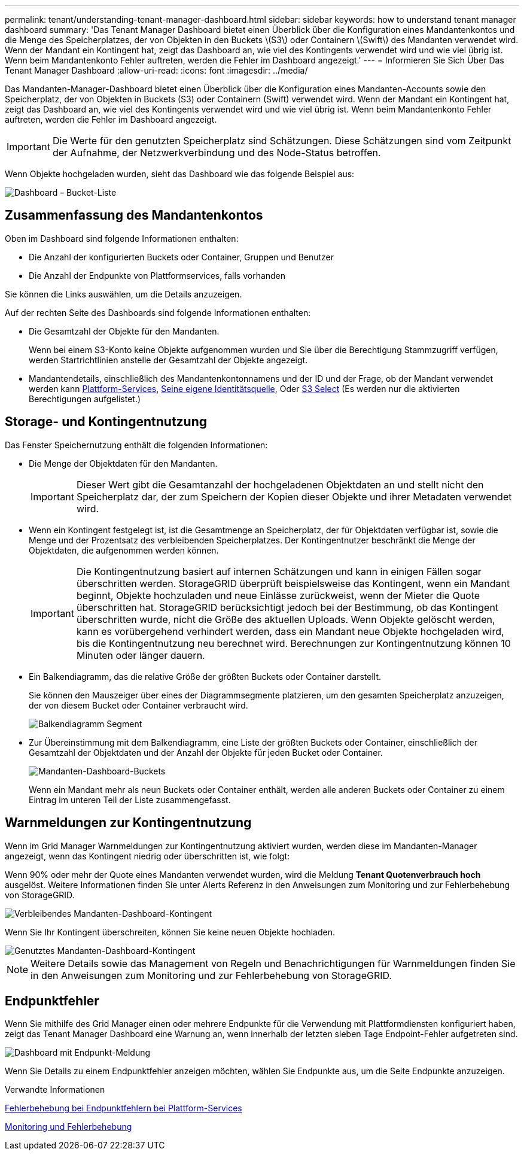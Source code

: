 ---
permalink: tenant/understanding-tenant-manager-dashboard.html 
sidebar: sidebar 
keywords: how to understand tenant manager dashboard 
summary: 'Das Tenant Manager Dashboard bietet einen Überblick über die Konfiguration eines Mandantenkontos und die Menge des Speicherplatzes, der von Objekten in den Buckets \(S3\) oder Containern \(Swift\) des Mandanten verwendet wird. Wenn der Mandant ein Kontingent hat, zeigt das Dashboard an, wie viel des Kontingents verwendet wird und wie viel übrig ist. Wenn beim Mandantenkonto Fehler auftreten, werden die Fehler im Dashboard angezeigt.' 
---
= Informieren Sie Sich Über Das Tenant Manager Dashboard
:allow-uri-read: 
:icons: font
:imagesdir: ../media/


[role="lead"]
Das Mandanten-Manager-Dashboard bietet einen Überblick über die Konfiguration eines Mandanten-Accounts sowie den Speicherplatz, der von Objekten in Buckets (S3) oder Containern (Swift) verwendet wird. Wenn der Mandant ein Kontingent hat, zeigt das Dashboard an, wie viel des Kontingents verwendet wird und wie viel übrig ist. Wenn beim Mandantenkonto Fehler auftreten, werden die Fehler im Dashboard angezeigt.


IMPORTANT: Die Werte für den genutzten Speicherplatz sind Schätzungen. Diese Schätzungen sind vom Zeitpunkt der Aufnahme, der Netzwerkverbindung und des Node-Status betroffen.

Wenn Objekte hochgeladen wurden, sieht das Dashboard wie das folgende Beispiel aus:

image::../media/tenant_dashboard_with_buckets.png[Dashboard – Bucket-Liste]



== Zusammenfassung des Mandantenkontos

Oben im Dashboard sind folgende Informationen enthalten:

* Die Anzahl der konfigurierten Buckets oder Container, Gruppen und Benutzer
* Die Anzahl der Endpunkte von Plattformservices, falls vorhanden


Sie können die Links auswählen, um die Details anzuzeigen.

Auf der rechten Seite des Dashboards sind folgende Informationen enthalten:

* Die Gesamtzahl der Objekte für den Mandanten.
+
Wenn bei einem S3-Konto keine Objekte aufgenommen wurden und Sie über die Berechtigung Stammzugriff verfügen, werden Startrichtlinien anstelle der Gesamtzahl der Objekte angezeigt.

* Mandantendetails, einschließlich des Mandantenkontonnamens und der ID und der Frage, ob der Mandant verwendet werden kann xref:what-platform-services-are.adoc[Plattform-Services], xref:../admin/using-identity-federation.adoc[Seine eigene Identitätsquelle], Oder xref:../admin/manage-s3-select-for-tenant-accounts.adoc[S3 Select] (Es werden nur die aktivierten Berechtigungen aufgelistet.)




== Storage- und Kontingentnutzung

Das Fenster Speichernutzung enthält die folgenden Informationen:

* Die Menge der Objektdaten für den Mandanten.
+

IMPORTANT: Dieser Wert gibt die Gesamtanzahl der hochgeladenen Objektdaten an und stellt nicht den Speicherplatz dar, der zum Speichern der Kopien dieser Objekte und ihrer Metadaten verwendet wird.

* Wenn ein Kontingent festgelegt ist, ist die Gesamtmenge an Speicherplatz, der für Objektdaten verfügbar ist, sowie die Menge und der Prozentsatz des verbleibenden Speicherplatzes. Der Kontingentnutzer beschränkt die Menge der Objektdaten, die aufgenommen werden können.
+

IMPORTANT: Die Kontingentnutzung basiert auf internen Schätzungen und kann in einigen Fällen sogar überschritten werden. StorageGRID überprüft beispielsweise das Kontingent, wenn ein Mandant beginnt, Objekte hochzuladen und neue Einlässe zurückweist, wenn der Mieter die Quote überschritten hat. StorageGRID berücksichtigt jedoch bei der Bestimmung, ob das Kontingent überschritten wurde, nicht die Größe des aktuellen Uploads. Wenn Objekte gelöscht werden, kann es vorübergehend verhindert werden, dass ein Mandant neue Objekte hochgeladen wird, bis die Kontingentnutzung neu berechnet wird. Berechnungen zur Kontingentnutzung können 10 Minuten oder länger dauern.

* Ein Balkendiagramm, das die relative Größe der größten Buckets oder Container darstellt.
+
Sie können den Mauszeiger über eines der Diagrammsegmente platzieren, um den gesamten Speicherplatz anzuzeigen, der von diesem Bucket oder Container verbraucht wird.

+
image::../media/tenant_dashboard_storage_usage_segment.png[Balkendiagramm Segment]

* Zur Übereinstimmung mit dem Balkendiagramm, eine Liste der größten Buckets oder Container, einschließlich der Gesamtzahl der Objektdaten und der Anzahl der Objekte für jeden Bucket oder Container.
+
image::../media/tenant_dashboard_buckets.png[Mandanten-Dashboard-Buckets]

+
Wenn ein Mandant mehr als neun Buckets oder Container enthält, werden alle anderen Buckets oder Container zu einem Eintrag im unteren Teil der Liste zusammengefasst.





== Warnmeldungen zur Kontingentnutzung

Wenn im Grid Manager Warnmeldungen zur Kontingentnutzung aktiviert wurden, werden diese im Mandanten-Manager angezeigt, wenn das Kontingent niedrig oder überschritten ist, wie folgt:

Wenn 90% oder mehr der Quote eines Mandanten verwendet wurden, wird die Meldung *Tenant Quotenverbrauch hoch* ausgelöst. Weitere Informationen finden Sie unter Alerts Referenz in den Anweisungen zum Monitoring und zur Fehlerbehebung von StorageGRID.

image::../media/tenant_dashboard_quota_remaining.png[Verbleibendes Mandanten-Dashboard-Kontingent]

Wenn Sie Ihr Kontingent überschreiten, können Sie keine neuen Objekte hochladen.

image::../media/tenant_dashboard_quota_used.png[Genutztes Mandanten-Dashboard-Kontingent]


NOTE: Weitere Details sowie das Management von Regeln und Benachrichtigungen für Warnmeldungen finden Sie in den Anweisungen zum Monitoring und zur Fehlerbehebung von StorageGRID.



== Endpunktfehler

Wenn Sie mithilfe des Grid Manager einen oder mehrere Endpunkte für die Verwendung mit Plattformdiensten konfiguriert haben, zeigt das Tenant Manager Dashboard eine Warnung an, wenn innerhalb der letzten sieben Tage Endpoint-Fehler aufgetreten sind.

image::../media/tenant_dashboard_endpoint_error.png[Dashboard mit Endpunkt-Meldung]

Wenn Sie Details zu einem Endpunktfehler anzeigen möchten, wählen Sie Endpunkte aus, um die Seite Endpunkte anzuzeigen.

.Verwandte Informationen
xref:troubleshooting-platform-services-endpoint-errors.adoc[Fehlerbehebung bei Endpunktfehlern bei Plattform-Services]

xref:../monitor/index.adoc[Monitoring und Fehlerbehebung]
